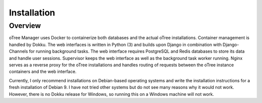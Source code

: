 Installation
============

Overview
^^^^^^^^
oTree Manager uses Docker to containerize both databases and the actual oTree installations. Container management is handled by Dokku. The web interfaces is written in Python (3) and builds upon Django in combination with Django-Channels for running background tasks. The web interface requires PostgreSQL and Redis databases to store its data and handle user sessions. Supervisor keeps the web interface as well as the background task worker running. Nginx serves as a reverse proxy for the oTree installations and handles routing of requests between the oTree instance containers and the web interface.

Currently, I only recommend installations on Debian-based operating systems and write the installation instructions for a fresh installation of Debian 9. I have not tried other systems but do not see many reasons why it would not work. However, there is no Dokku release for Windows, so running this on a Windows machine will not work.
